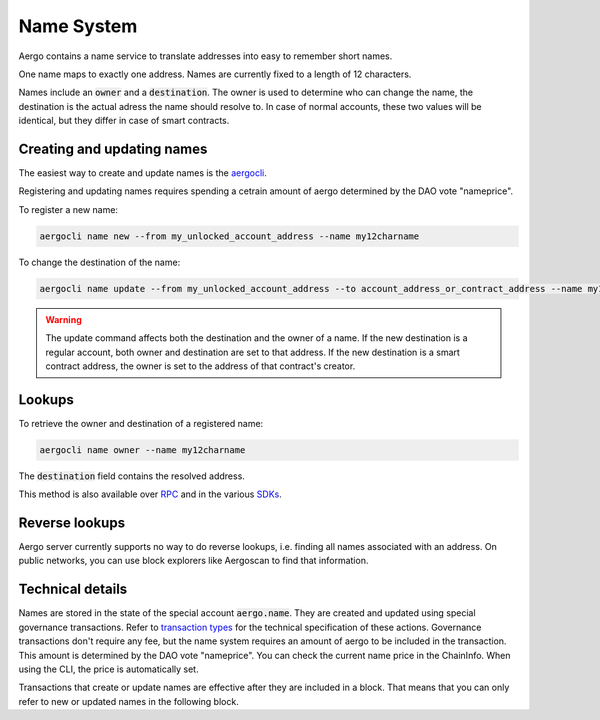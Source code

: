 Name System
===========

Aergo contains a name service to translate addresses into easy to remember short names.

One name maps to exactly one address. Names are currently fixed to a length of 12 characters.

Names include an :code:`owner` and a :code:`destination`.
The owner is used to determine who can change the name, the destination is the actual adress the name should resolve to.
In case of normal accounts, these two values will be identical, but they differ in case of smart contracts.

Creating and updating names
---------------------------

The easiest way to create and update names is the `aergocli <../tools/aergocli.rst>`_. 

Registering and updating names requires spending a cetrain amount of aergo determined by the DAO vote "nameprice".

To register a new name:

.. code-block:: text

    aergocli name new --from my_unlocked_account_address --name my12charname

To change the destination of the name:

.. code-block:: text

    aergocli name update --from my_unlocked_account_address --to account_address_or_contract_address --name my12charname

.. warning::
   The update command affects both the destination and the owner of a name.
   If the new destination is a regular account, both owner and destination are set to that address.
   If the new destination is a smart contract address, the owner is set to the address of that contract's creator.

Lookups
-------

To retrieve the owner and destination of a registered name:

.. code-block:: text

   aergocli name owner --name my12charname

The :code:`destination` field contains the resolved address.

This method is also available over `RPC <../api/index.html>`__ and in the various `SDKs <../sdks/index.html>`__.

Reverse lookups
---------------

Aergo server currently supports no way to do reverse lookups, i.e. finding all names associated with an address.
On public networks, you can use block explorers like Aergoscan to find that information.

Technical details
-----------------

Names are stored in the state of the special account :code:`aergo.name`. They are created and updated using special governance transactions.
Refer to `transaction types <transactions.rst#transaction_types>`_ for the technical specification of these actions.
Governance transactions don't require any fee, but the name system requires an amount of aergo to be included in the transaction.
This amount is determined by the DAO vote "nameprice". You can check the current name price in the ChainInfo. When using the CLI, the price is automatically set.

Transactions that create or update names are effective after they are included in a block.
That means that you can only refer to new or updated names in the following block.


